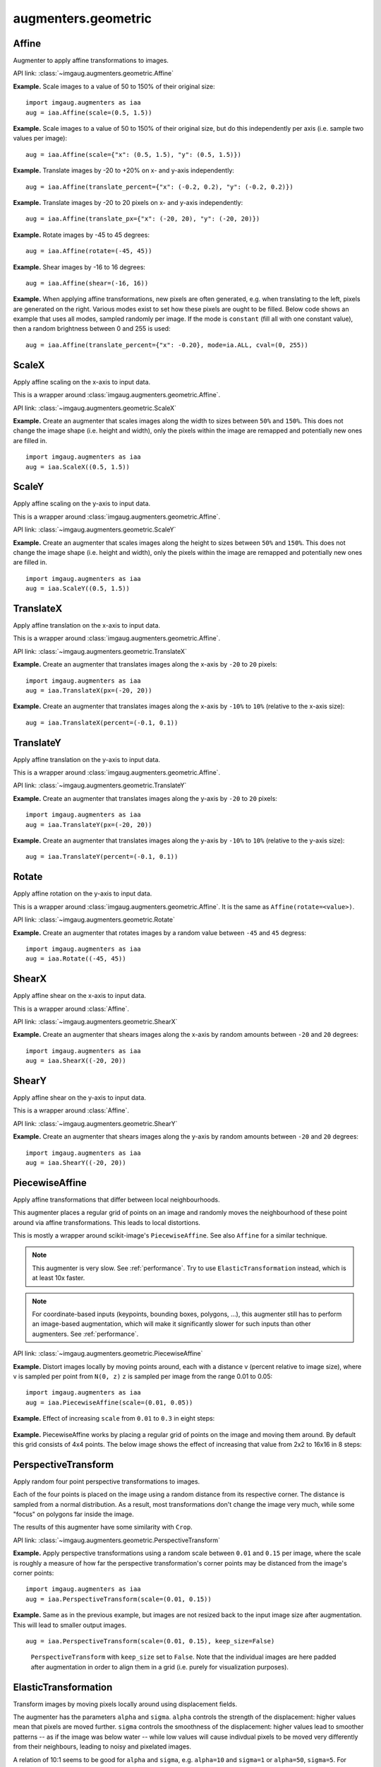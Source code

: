 ********************
augmenters.geometric
********************


Affine
------

Augmenter to apply affine transformations to images.

API link: :class:`~imgaug.augmenters.geometric.Affine`

**Example.**
Scale images to a value of 50 to 150% of their original size::

    import imgaug.augmenters as iaa
    aug = iaa.Affine(scale=(0.5, 1.5))

.. figure:: ../../images/overview_of_augmenters/geometric/affine_scale.jpg
    :alt: Affine scale

**Example.**
Scale images to a value of 50 to 150% of their original size,
but do this independently per axis (i.e. sample two values per image)::

    aug = iaa.Affine(scale={"x": (0.5, 1.5), "y": (0.5, 1.5)})

.. figure:: ../../images/overview_of_augmenters/geometric/affine_scale_independently.jpg
    :alt: Affine scale independently

**Example.**
Translate images by -20 to +20% on x- and y-axis independently::

    aug = iaa.Affine(translate_percent={"x": (-0.2, 0.2), "y": (-0.2, 0.2)})

.. figure:: ../../images/overview_of_augmenters/geometric/affine_translate_percent.jpg
    :alt: Affine translate percent

**Example.**
Translate images by -20 to 20 pixels on x- and y-axis independently::

    aug = iaa.Affine(translate_px={"x": (-20, 20), "y": (-20, 20)})

.. figure:: ../../images/overview_of_augmenters/geometric/affine_translate_px.jpg
    :alt: Affine translate pixel

**Example.**
Rotate images by -45 to 45 degrees::

    aug = iaa.Affine(rotate=(-45, 45))

.. figure:: ../../images/overview_of_augmenters/geometric/affine_rotate.jpg
    :alt: Affine rotate

**Example.**
Shear images by -16 to 16 degrees::

    aug = iaa.Affine(shear=(-16, 16))

.. figure:: ../../images/overview_of_augmenters/geometric/affine_shear.jpg
    :alt: Affine shear

**Example.**
When applying affine transformations, new pixels are often generated, e.g. when
translating to the left, pixels are generated on the right. Various modes
exist to set how these pixels are ought to be filled. Below code shows an
example that uses all modes, sampled randomly per image. If the mode is
``constant`` (fill all with one constant value), then a random brightness
between 0 and 255 is used::

    aug = iaa.Affine(translate_percent={"x": -0.20}, mode=ia.ALL, cval=(0, 255))

.. figure:: ../../images/overview_of_augmenters/geometric/affine_fill.jpg
    :alt: Affine fill modes


ScaleX
------

Apply affine scaling on the x-axis to input data.

This is a wrapper around :class:`imgaug.augmenters.geometric.Affine`.

API link: :class:`~imgaug.augmenters.geometric.ScaleX`

**Example.**
Create an augmenter that scales images along the width to sizes between
``50%`` and ``150%``. This does not change the image shape (i.e. height
and width), only the pixels within the image are remapped and potentially
new ones are filled in. ::

    import imgaug.augmenters as iaa
    aug = iaa.ScaleX((0.5, 1.5))

.. figure:: ../../images/overview_of_augmenters/geometric/scalex.jpg
    :alt: ScaleX


ScaleY
------

Apply affine scaling on the y-axis to input data.

This is a wrapper around :class:`imgaug.augmenters.geometric.Affine`.

API link: :class:`~imgaug.augmenters.geometric.ScaleY`

**Example.**
Create an augmenter that scales images along the height to sizes between
``50%`` and ``150%``. This does not change the image shape (i.e. height
and width), only the pixels within the image are remapped and potentially
new ones are filled in. ::

    import imgaug.augmenters as iaa
    aug = iaa.ScaleY((0.5, 1.5))

.. figure:: ../../images/overview_of_augmenters/geometric/scaley.jpg
    :alt: ScaleY


TranslateX
----------

Apply affine translation on the x-axis to input data.

This is a wrapper around :class:`imgaug.augmenters.geometric.Affine`.

API link: :class:`~imgaug.augmenters.geometric.TranslateX`

**Example.**
Create an augmenter that translates images along the x-axis by
``-20`` to ``20`` pixels::

    import imgaug.augmenters as iaa
    aug = iaa.TranslateX(px=(-20, 20))

.. figure:: ../../images/overview_of_augmenters/geometric/translatex_absolute.jpg
    :alt: TranslateX with absolute translation amounts

**Example.**
Create an augmenter that translates images along the x-axis by
``-10%`` to ``10%`` (relative to the x-axis size)::

    aug = iaa.TranslateX(percent=(-0.1, 0.1))

.. figure:: ../../images/overview_of_augmenters/geometric/translatex_relative.jpg
    :alt: TranslateX with relative translation amounts


TranslateY
----------

Apply affine translation on the y-axis to input data.

This is a wrapper around :class:`imgaug.augmenters.geometric.Affine`.

API link: :class:`~imgaug.augmenters.geometric.TranslateY`

**Example.**
Create an augmenter that translates images along the y-axis by
``-20`` to ``20`` pixels::

    import imgaug.augmenters as iaa
    aug = iaa.TranslateY(px=(-20, 20))

.. figure:: ../../images/overview_of_augmenters/geometric/translatey_absolute.jpg
    :alt: TranslateY with absolute translation amounts

**Example.**
Create an augmenter that translates images along the y-axis by
``-10%`` to ``10%`` (relative to the y-axis size)::

    aug = iaa.TranslateY(percent=(-0.1, 0.1))

.. figure:: ../../images/overview_of_augmenters/geometric/translatey_relative.jpg
    :alt: TranslateY with relative translation amounts


Rotate
------

Apply affine rotation on the y-axis to input data.

This is a wrapper around :class:`imgaug.augmenters.geometric.Affine`.
It is the same as ``Affine(rotate=<value>)``.

API link: :class:`~imgaug.augmenters.geometric.Rotate`

**Example.**
Create an augmenter that rotates images by a random value between ``-45``
and ``45`` degress::

    import imgaug.augmenters as iaa
    aug = iaa.Rotate((-45, 45))

.. figure:: ../../images/overview_of_augmenters/geometric/rotate.jpg
    :alt: Rotate


ShearX
------

Apply affine shear on the x-axis to input data.

This is a wrapper around :class:`Affine`.

API link: :class:`~imgaug.augmenters.geometric.ShearX`

**Example.**
Create an augmenter that shears images along the x-axis by random amounts
between ``-20`` and ``20`` degrees::

    import imgaug.augmenters as iaa
    aug = iaa.ShearX((-20, 20))

.. figure:: ../../images/overview_of_augmenters/geometric/shearx.jpg
    :alt: ShearX


ShearY
------

Apply affine shear on the y-axis to input data.

This is a wrapper around :class:`Affine`.

API link: :class:`~imgaug.augmenters.geometric.ShearY`

**Example.**
Create an augmenter that shears images along the y-axis by random amounts
between ``-20`` and ``20`` degrees::

    import imgaug.augmenters as iaa
    aug = iaa.ShearY((-20, 20))

.. figure:: ../../images/overview_of_augmenters/geometric/sheary.jpg
    :alt: ShearY


PiecewiseAffine
---------------

Apply affine transformations that differ between local neighbourhoods.

This augmenter places a regular grid of points on an image and randomly
moves the neighbourhood of these point around via affine transformations.
This leads to local distortions.

This is mostly a wrapper around scikit-image's ``PiecewiseAffine``.
See also ``Affine`` for a similar technique.

.. note::

    This augmenter is very slow. See :ref:`performance`.
    Try to use ``ElasticTransformation`` instead, which is at least 10x
    faster.

.. note::

    For coordinate-based inputs (keypoints, bounding boxes, polygons,
    ...), this augmenter still has to perform an image-based augmentation,
    which will make it significantly slower for such inputs than other
    augmenters. See :ref:`performance`.

API link: :class:`~imgaug.augmenters.geometric.PiecewiseAffine`

**Example.**
Distort images locally by moving points around, each with a distance v (percent
relative to image size), where v is sampled per point from ``N(0, z)``
``z`` is sampled per image from the range 0.01 to 0.05::

    import imgaug.augmenters as iaa
    aug = iaa.PiecewiseAffine(scale=(0.01, 0.05))

.. figure:: ../../images/overview_of_augmenters/geometric/piecewiseaffine.jpg
    :alt: PiecewiseAffine

.. figure:: ../../images/overview_of_augmenters/geometric/piecewiseaffine_checkerboard.jpg
    :alt: PiecewiseAffine

**Example.**
Effect of increasing ``scale`` from ``0.01`` to ``0.3`` in eight steps:

.. figure:: ../../images/overview_of_augmenters/geometric/piecewiseaffine_vary_scales.jpg
    :alt: PiecewiseAffine varying scales

**Example.**
PiecewiseAffine works by placing a regular grid of points on the image
and moving them around. By default this grid consists of 4x4 points.
The below image shows the effect of increasing that value from 2x2 to 16x16
in 8 steps:

.. figure:: ../../images/overview_of_augmenters/geometric/piecewiseaffine_vary_grid.jpg
    :alt: PiecewiseAffine varying grid


PerspectiveTransform
--------------------

Apply random four point perspective transformations to images.

Each of the four points is placed on the image using a random distance from
its respective corner. The distance is sampled from a normal distribution.
As a result, most transformations don't change the image very much, while
some "focus" on polygons far inside the image.

The results of this augmenter have some similarity with ``Crop``.

API link: :class:`~imgaug.augmenters.geometric.PerspectiveTransform`

**Example.**
Apply perspective transformations using a random scale between ``0.01``
and ``0.15`` per image, where the scale is roughly a measure of how far
the perspective transformation's corner points may be distanced from the
image's corner points::

    import imgaug.augmenters as iaa
    aug = iaa.PerspectiveTransform(scale=(0.01, 0.15))

.. figure:: ../../images/overview_of_augmenters/geometric/perspectivetransform.jpg
    :alt: PerspectiveTransform

**Example.**
Same as in the previous example, but images are not resized back to
the input image size after augmentation. This will lead to smaller
output images. ::

    aug = iaa.PerspectiveTransform(scale=(0.01, 0.15), keep_size=False)

.. figure:: ../../images/overview_of_augmenters/geometric/perspectivetransform_keep_size_false.jpg
    :alt: PerspectiveTransform with keep_size=False

    ``PerspectiveTransform`` with ``keep_size`` set to ``False``.
    Note that the individual images are here padded after augmentation in
    order to align them in a grid (i.e. purely for visualization purposes).


ElasticTransformation
---------------------

Transform images by moving pixels locally around using displacement fields.

The augmenter has the parameters ``alpha`` and ``sigma``. ``alpha``
controls the strength of the displacement: higher values mean that pixels
are moved further. ``sigma`` controls the smoothness of the displacement:
higher values lead to smoother patterns -- as if the image was below water
-- while low values will cause indivdual pixels to be moved very
differently from their neighbours, leading to noisy and pixelated images.

A relation of 10:1 seems to be good for ``alpha`` and ``sigma``, e.g.
``alpha=10`` and ``sigma=1`` or ``alpha=50``, ``sigma=5``. For ``128x128``
a setting of ``alpha=(0, 70.0)``, ``sigma=(4.0, 6.0)`` may be a good
choice and will lead to a water-like effect.

For a detailed explanation, see ::

    Simard, Steinkraus and Platt
    Best Practices for Convolutional Neural Networks applied to Visual
    Document Analysis
    in Proc. of the International Conference on Document Analysis and
    Recognition, 2003

.. note::

    For coordinate-based inputs (keypoints, bounding boxes, polygons,
    ...), this augmenter still has to perform an image-based augmentation,
    which will make it significantly slower for such inputs than other
    augmenters. See :ref:`performance`.

API link: :class:`~imgaug.augmenters.geometric.ElasticTransformation`

**Example.**
Distort images locally by moving individual pixels around following
a distortions field with strength 0.25. The strength of the movement is
sampled per pixel from the range 0 to 5.0::

    import imgaug.augmenters as iaa
    aug = iaa.ElasticTransformation(alpha=(0, 5.0), sigma=0.25)

.. figure:: ../../images/overview_of_augmenters/geometric/elastictransformations.jpg
    :alt: ElasticTransformation

**Example.**
Effect of keeping sigma fixed at ``0.25`` and increasing alpha from ``0`` to
``5.0`` in eight steps:

.. figure:: ../../images/overview_of_augmenters/geometric/elastictransformations_vary_alpha.jpg
    :alt: ElasticTransformation varying alpha

**Example.**
Effect of keeping alpha fixed at ``2.5`` and increasing sigma from ``0.01``
to ``1.0`` in eight steps:

.. figure:: ../../images/overview_of_augmenters/geometric/elastictransformations_vary_sigmas.jpg
    :alt: ElasticTransformation varying sigma

.. TODO add examples for large sigmas / watery effects


Rot90
-----

Rotate images clockwise by multiples of 90 degrees.

This could also be achieved using ``Affine``, but ``Rot90`` is
significantly more efficient.

API link: :class:`~imgaug.augmenters.geometric.Rot90`

.. figure:: ../../images/overview_of_augmenters/geometric/rot90_base_image.jpg
    :alt: Input image for Rot90 examples

    The below examples use this input image, which slightly deviates
    from the examples for other augmenters (i.e. it is not square).

**Example.**
Rotate all images by 90 degrees.
Resize these images afterwards to keep the size that they had before
augmentation.
This may cause the images to look distorted. ::

    import imgaug.augmenters as iaa
    aug = iaa.Rot90(1)

.. figure:: ../../images/overview_of_augmenters/geometric/rot90_k_is_1.jpg
    :alt: Rot90 with k=1

**Example.**
Rotate all images by 90 or 270 degrees.
Resize these images afterwards to keep the size that they had before
augmentation.
This may cause the images to look distorted. ::

    aug = iaa.Rot90([1, 3])

.. figure:: ../../images/overview_of_augmenters/geometric/rot90_k_is_1_or_3.jpg
    :alt: Rot90 with k=1 or k=3

**Example.**
Rotate all images by 90, 180 or 270 degrees.
Resize these images afterwards to keep the size that they had before
augmentation.
This may cause the images to look distorted. ::

    aug = iaa.Rot90((1, 3))

.. figure:: ../../images/overview_of_augmenters/geometric/rot90_k_is_1_or_2_or_3.jpg
    :alt: Rot90 with k=1 or k=2 or k=3

**Example.**
Rotate all images by 90, 180 or 270 degrees.
Does not resize to the original image size afterwards, i.e. each image's
size may change. ::

    aug = iaa.Rot90((1, 3), keep_size=False)

.. figure:: ../../images/overview_of_augmenters/geometric/rot90_keep_size_false.jpg
    :alt: Rot90 with keep_size=False

    ``Rot90`` with ``keep_size`` set to ``False``.
    Note that the individual images are here padded after augmentation in
    order to align them in a grid (i.e. purely for visualization purposes).


WithPolarWarping
----------------

Augmenter that applies other augmenters in a polar-transformed space.

This augmenter first transforms an image into a polar representation,
then applies its child augmenter, then transforms back to cartesian
space. The polar representation is still in the image's input dtype
(i.e. ``uint8`` stays ``uint8``) and can be visualized. It can be thought
of as an "unrolled" version of the image, where previously circular lines
appear straight. Hence, applying child augmenters in that space can lead
to circular effects. E.g. replacing rectangular pixel areas in the polar
representation with black pixels will lead to curved black areas in
the cartesian result.

This augmenter can create new pixels in the image. It will fill these
with black pixels. For segmentation maps it will fill with class
id ``0``. For heatmaps it will fill with ``0.0``.

This augmenter is limited to arrays with a height and/or width of
``32767`` or less.

.. warning::

    When augmenting coordinates in polar representation, it is possible
    that these are shifted outside of the polar image, but are inside the
    image plane after transforming back to cartesian representation,
    usually on newly created pixels (i.e. black backgrounds).
    These coordinates are currently not removed. It is recommended to
    not use very strong child transformations when also augmenting
    coordinate-based augmentables.

.. warning::

    For bounding boxes, this augmenter suffers from the same problem as
    affine rotations applied to bounding boxes, i.e. the resulting
    bounding boxes can have unintuitive (seemingly wrong) appearance.
    This is due to coordinates being "rotated" that are inside the
    bounding box, but do not fall on the object and actually are
    background.
    It is recommended to use this augmenter with caution when augmenting
    bounding boxes.

.. warning::

    For polygons, this augmenter should not be combined with
    augmenters that perform automatic polygon recovery for invalid
    polygons, as the polygons will frequently appear broken in polar
    representation and their "fixed" version will be very broken in
    cartesian representation. Augmenters that perform such polygon
    recovery are currently ``PerspectiveTransform``, ``PiecewiseAffine``
    and ``ElasticTransformation``.

API link: :class:`~imgaug.augmenters.geometric.WithPolarWarping`

**Example.**
Apply cropping and padding in polar representation, then warp back to
cartesian representation::

    import imgaug.augmenters as iaa
    aug = iaa.WithPolarWarping(iaa.CropAndPad(percent=(-0.1, 0.1)))

.. figure:: ../../images/overview_of_augmenters/geometric/withpolarwarping_cropandpad.jpg
    :alt: WithPolarWarping and CropAndPad

**Example.**
Apply affine translations in polar representation::

    aug = iaa.WithPolarWarping(
        iaa.Affine(
            translate_percent={"x": (-0.1, 0.1), "y": (-0.1, 0.1)}
        )
    )

.. figure:: ../../images/overview_of_augmenters/geometric/withpolarwarping_affine.jpg
    :alt: WithPolarWarping and Affine

**Example.**
Apply average pooling in polar representation. This leads to circular
bins::

    aug = iaa.WithPolarWarping(iaa.AveragePooling((2, 8)))

.. figure:: ../../images/overview_of_augmenters/geometric/withpolarwarping_averagepooling.jpg
    :alt: WithPolarWarping with AveragePooling


Jigsaw
------

Move cells within images similar to jigsaw patterns.

.. note::

    This augmenter will by default pad images until their height is a
    multiple of `nb_rows`. Analogous for `nb_cols`.

.. note::

    This augmenter will resize heatmaps and segmentation maps to the
    image size, then apply similar padding as for the corresponding images
    and resize back to the original map size. That also means that images
    may change in shape (due to padding), but heatmaps/segmaps will not
    change. For heatmaps/segmaps, this deviates from pad augmenters that
    will change images and heatmaps/segmaps in corresponding ways and then
    keep the heatmaps/segmaps at the new size.

.. warning::

    This augmenter currently only supports augmentation of images,
    heatmaps, segmentation maps and keypoints. Other augmentables,
    i.e. bounding boxes, polygons and line strings, will result in errors.

API link: :class:`~imgaug.augmenters.geometric.Jigsaw`

**Example.**
Create a jigsaw augmenter that splits images into ``10x10`` cells
and shifts them around by ``0`` to ``2`` steps (default setting)::

    import imgaug.augmenters as iaa
    aug = iaa.Jigsaw(nb_rows=10, nb_cols=10)

.. figure:: ../../images/overview_of_augmenters/geometric/jigsaw.jpg
    :alt: Jigsaw

**Example.**
Create a jigsaw augmenter that splits each image into ``1`` to ``4``
cells along each axis::

    aug = iaa.Jigsaw(nb_rows=(1, 4), nb_cols=(1, 4))

.. figure:: ../../images/overview_of_augmenters/geometric/jigsaw_random_grid.jpg
    :alt: Jigsaw with random-sized grid

**Example.**
Create a jigsaw augmenter that moves the cells in each image by a random
amount between ``1`` and ``5`` times (decided per image). Some images will
be barely changed, some will be fairly distorted. ::

    aug = iaa.Jigsaw(nb_rows=10, nb_cols=10, max_steps=(1, 5))

.. figure:: ../../images/overview_of_augmenters/geometric/jigsaw_random_max_steps.jpg
    :alt: Jigsaw with random number of max_steps
